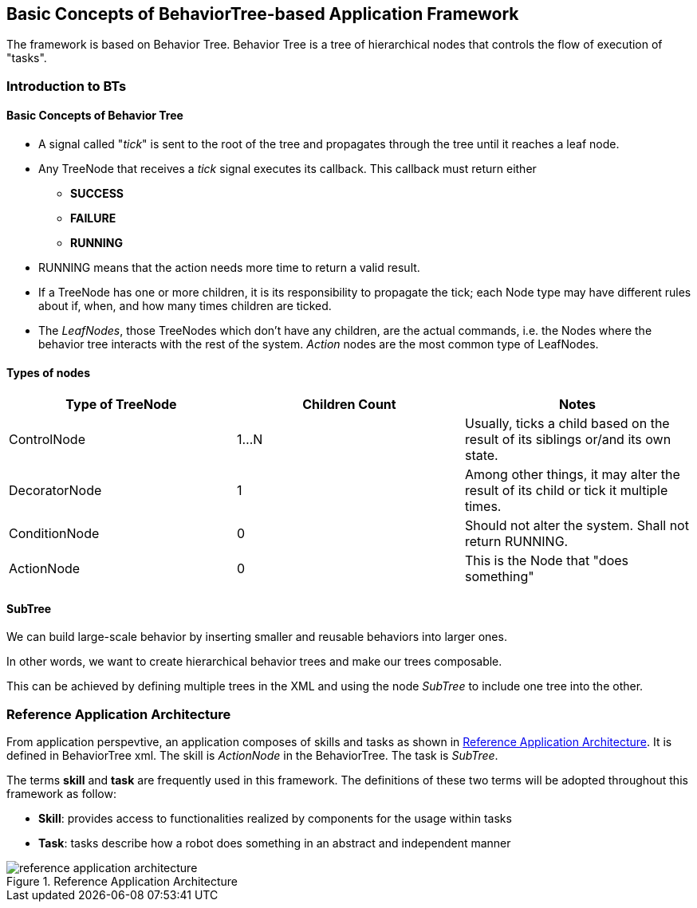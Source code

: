 :imagesdir: ./images

== Basic Concepts of BehaviorTree-based Application Framework

The framework is based on Behavior Tree.
Behavior Tree is a tree of hierarchical nodes that controls the flow of execution of "tasks".

=== Introduction to BTs
==== Basic Concepts of Behavior Tree

* A signal called "__tick__" is sent to the root of the tree
and propagates through the tree until it reaches a leaf node.

* Any TreeNode that receives a __tick__ signal executes its callback.
  This callback must return either

    ** **SUCCESS**
    ** **FAILURE**
    ** **RUNNING**
* RUNNING means that the action needs
more time to return a valid result.

* If a TreeNode has one or more children, it is its
responsibility to propagate the tick; each Node type may
have different rules about if, when, and how many times children are ticked.

* The __LeafNodes__, those TreeNodes which don't have any children,
   are the actual commands, i.e. the Nodes where the behavior tree
   interacts with the rest of the system.
   __Action__ nodes are the most common type of LeafNodes.

==== Types of nodes
|===
|Type of TreeNode  |Children Count | Notes

|ControlNode
|1...N
|Usually, ticks a child based on the result of its siblings or/and its own state.

|DecoratorNode
|1
|Among other things, it may alter the result of its child or tick it multiple times.

|ConditionNode
|0
|Should not alter the system. Shall not return RUNNING.

|ActionNode
|0
|This is the Node that "does something"
|===

==== SubTree
We can build large-scale behavior by inserting smaller and reusable behaviors into larger ones.

In other words, we want to create hierarchical behavior trees and make our trees composable.

This can be achieved by defining multiple trees in the XML and using the node __SubTree__ to include one tree into the other.

=== Reference Application Architecture​

From application perspevtive,
an application composes of skills and tasks as shown in <<ref_app_arch>>.
It is defined in BehaviorTree xml.
The skill is __ActionNode__ in the BehaviorTree.
The task is  __SubTree__.

The terms *skill* and *task* are frequently used in this framework.
The definitions of these two terms will be adopted throughout this framework as follow:

* *Skill*: provides access to functionalities realized by components for the usage within tasks​
* *Task*: tasks describe how a robot does something in an abstract and independent manner​

[#ref_app_arch]
.Reference Application Architecture​
image::reference_application_architecture​.png[align=center, pdfwidth=80%, scaledwidth=80%]
